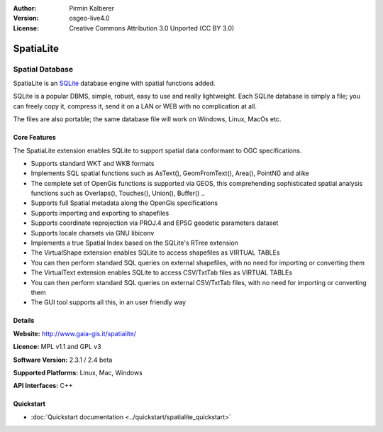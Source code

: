 :Author: Pirmin Kalberer
:Version: osgeo-live4.0
:License: Creative Commons Attribution 3.0 Unported (CC BY 3.0)

.. _spatialite-overview:

.. image:: ../../images/project_logos/logo-spatialite.png
  :scale: 50 %
  :alt: project logo
  :align: right
  :target: http://www.gaia-gis.it/spatialite/


SpatiaLite
==========

Spatial Database
~~~~~~~~~~~~~~~~

SpatiaLite is an SQLite_ database engine with spatial functions added. 

SQLite is a popular DBMS, simple, robust, easy to use and really lightweight. Each SQLite database is simply a file; you can freely copy it, compress it, send it on a LAN or WEB with no complication at all.

The files are also portable; the same database file will work on Windows, Linux, MacOs etc.

.. _SQLite: http://www.sqlite.org/

.. image:: ../../images/screenshots/1024x768/spatialite.jpg
  :scale: 50 %
  :alt: screenshot
  :align: right

Core Features
-------------

The SpatiaLite extension enables SQLite to support spatial data conformant to OGC specifications.

* Supports standard WKT and WKB formats
* Implements SQL spatial functions such as AsText(), GeomFromText(), Area(), PointN() and alike
* The complete set of OpenGis functions is supported via GEOS, this comprehending sophisticated spatial analysis functions such as Overlaps(), Touches(), Union(), Buffer() ..
* Supports full Spatial metadata along the OpenGis specifications
* Supports importing and exporting to shapefiles
* Supports coordinate reprojection via PROJ.4 and EPSG geodetic parameters dataset
* Supports locale charsets via GNU libiconv
* Implements a true Spatial Index based on the SQLite's RTree extension
* The VirtualShape extension enables SQLite to access shapefiles as VIRTUAL TABLEs 
* You can then perform standard SQL queries on external shapefiles, with no need for importing or converting them
* The VirtualText extension enables SQLite to access CSV/TxtTab files as VIRTUAL TABLEs 
* You can then perform standard SQL queries on external CSV/TxtTab files, with no need for importing or converting them
* The GUI tool supports all this, in an user friendly way


Details
-------

**Website:** http://www.gaia-gis.it/spatialite/

**Licence:** MPL v1.1 and GPL v3

**Software Version:** 2.3.1 / 2.4 beta

**Supported Platforms:** Linux, Mac, Windows

**API Interfaces:** C++


Quickstart
----------

* :doc:`Quickstart documentation <../quickstart/spatialite_quickstart>`


